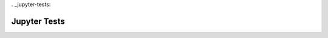 . _jupyter-tests:


=============
Jupyter Tests
=============

.. jupyter-execute::

    import numpy as np
    from matplotlib import pyplot
    %matplotlib inline

    x = np.linspace(1E-3, 2 * np.pi)

    pyplot.plot(x, np.sin(x) / x)
    pyplot.plot(x, np.cos(x))
    pyplot.grid()
